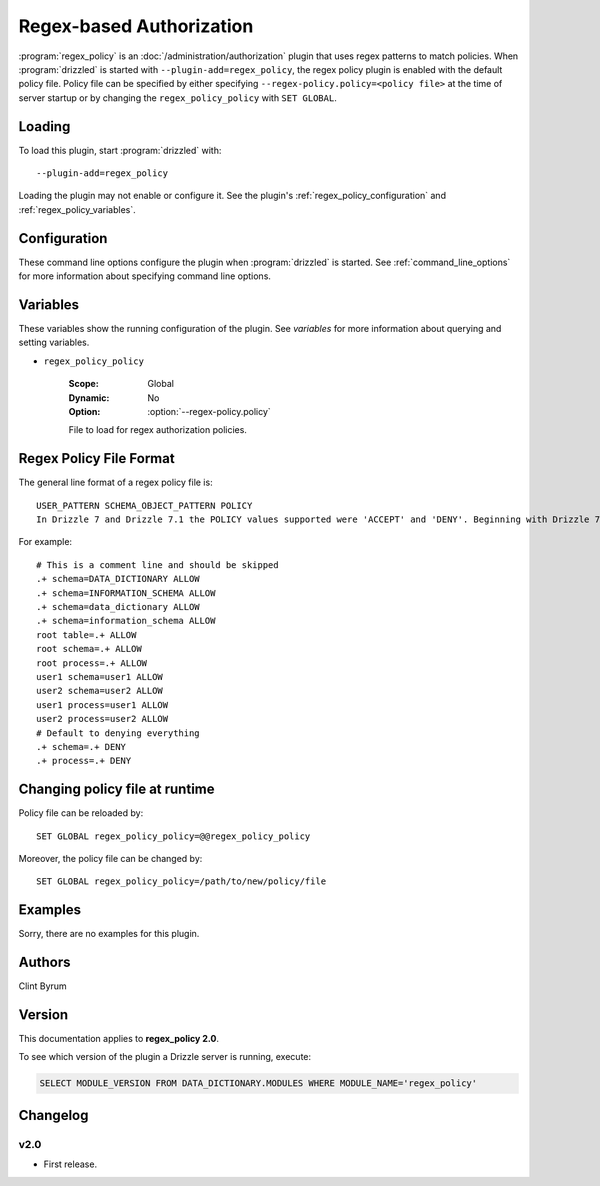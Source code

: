 .. _regex_policy_plugin:

Regex-based Authorization
=========================

:program:`regex_policy` is an :doc:`/administration/authorization` plugin
that uses regex patterns to match policies. When :program:`drizzled` is started with  ``--plugin-add=regex_policy``, the regex policy plugin is enabled with the default policy file. Policy file can be specified by either specifying ``--regex-policy.policy=<policy file>`` at the time of server startup or by changing the ``regex_policy_policy`` with ``SET GLOBAL``.

.. _regex_policy_loading:

Loading
-------

To load this plugin, start :program:`drizzled` with::

   --plugin-add=regex_policy

Loading the plugin may not enable or configure it.  See the plugin's
:ref:`regex_policy_configuration` and :ref:`regex_policy_variables`.

.. seealso:: :ref:`drizzled_plugin_options` for more information about adding and removing plugins.

.. _regex_policy_configuration:

Configuration
-------------

These command line options configure the plugin when :program:`drizzled`
is started.  See :ref:`command_line_options` for more information about specifying
command line options.

.. program:: drizzled

.. option:: --regex-policy.policy ARG

   :Default: :file:`drizzle.policy`
   :Variable: :ref:`regex_policy_policy <regex_policy_policy>`

   File to load for regex authorization policies.

.. _regex_policy_variables:

Variables
---------

These variables show the running configuration of the plugin.
See `variables` for more information about querying and setting variables.

.. _regex_policy_policy:

* ``regex_policy_policy``

   :Scope: Global
   :Dynamic: No
   :Option: :option:`--regex-policy.policy`

   File to load for regex authorization policies.

.. _regex_policy_file_format:

Regex Policy File Format
------------------------

The general line format of a regex policy file is::

   USER_PATTERN SCHEMA_OBJECT_PATTERN POLICY
   In Drizzle 7 and Drizzle 7.1 the POLICY values supported were 'ACCEPT' and 'DENY'. Beginning with Drizzle 7.2.0, the values used should be 'ALLOW' and 'DENY'. Although 'ACCEPT' and 'REJECT' are also supported for backward compatibility, but their use is deprecated.

For example::

   # This is a comment line and should be skipped
   .+ schema=DATA_DICTIONARY ALLOW
   .+ schema=INFORMATION_SCHEMA ALLOW
   .+ schema=data_dictionary ALLOW
   .+ schema=information_schema ALLOW
   root table=.+ ALLOW
   root schema=.+ ALLOW
   root process=.+ ALLOW
   user1 schema=user1 ALLOW
   user2 schema=user2 ALLOW
   user1 process=user1 ALLOW
   user2 process=user2 ALLOW
   # Default to denying everything
   .+ schema=.+ DENY
   .+ process=.+ DENY

Changing policy file at runtime
-------------------------------

Policy file can be reloaded by::

   SET GLOBAL regex_policy_policy=@@regex_policy_policy

Moreover, the policy file can be changed by::

   SET GLOBAL regex_policy_policy=/path/to/new/policy/file

Examples
--------

Sorry, there are no examples for this plugin.

.. _regex_policy_authors:

Authors
-------

Clint Byrum

.. _regex_policy_version:

Version
-------

This documentation applies to **regex_policy 2.0**.

To see which version of the plugin a Drizzle server is running, execute:

.. code-block:: mysql

   SELECT MODULE_VERSION FROM DATA_DICTIONARY.MODULES WHERE MODULE_NAME='regex_policy'

Changelog
---------

v2.0
^^^^
* First release.
